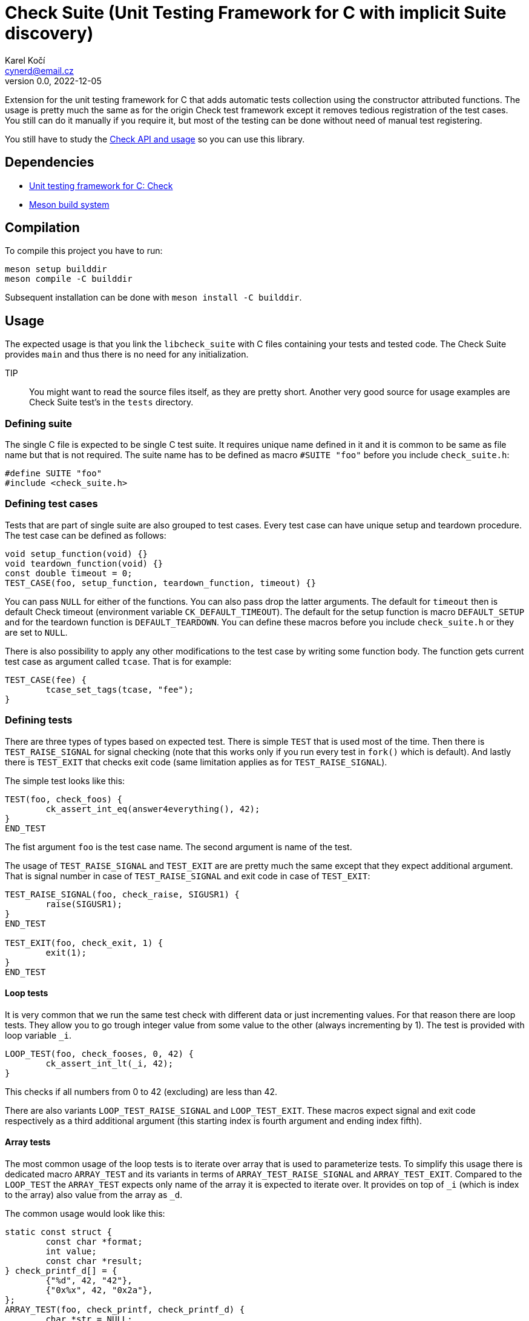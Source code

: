 = Check Suite (Unit Testing Framework for C with implicit Suite discovery)
Karel Kočí <cynerd@email.cz>
v0.0, 2022-12-05
:icons:

Extension for the unit testing framework for C that adds automatic tests
collection using the constructor attributed functions. The usage is pretty much
the same as for the origin Check test framework except it removes tedious
registration of the test cases. You still can do it manually if you require it,
but most of the testing can be done without need of manual test registering.

You still have to study the https://libcheck.github.io/check/[Check API and
usage] so you can use this library.


== Dependencies

* https://libcheck.github.io/check/[Unit testing framework for C: Check]
* https://mesonbuild.com/[Meson build system]


== Compilation

To compile this project you have to run:

----
meson setup builddir
meson compile -C builddir
----

Subsequent installation can be done with `meson install -C builddir`.

== Usage

The expected usage is that you link the `libcheck_suite` with C files containing
your tests and tested code. The Check Suite provides `main` and thus there is no
need for any initialization.

TIP:: You might want to read the source files itself, as they are pretty short.
Another very good source for usage examples are Check Suite test's in the
`tests` directory.

=== Defining suite

The single C file is expected to be single C test suite. It requires unique name
defined in it and it is common to be same as file name but that is not required.
The suite name has to be defined as macro `#SUITE "foo"` before you include
`check_suite.h`:

----
#define SUITE "foo"
#include <check_suite.h>
----

=== Defining test cases

Tests that are part of single suite are also grouped to test cases. Every test
case can have unique setup and teardown procedure. The test case can be defined
as follows:

----
void setup_function(void) {}
void teardown_function(void) {}
const double timeout = 0;
TEST_CASE(foo, setup_function, teardown_function, timeout) {}
----

You can pass `NULL` for either of the functions. You can also pass drop the
latter arguments. The default for `timeout` then is default Check timeout
(environment variable `CK_DEFAULT_TIMEOUT`). The default for the
setup function is macro `DEFAULT_SETUP` and for the teardown function is
`DEFAULT_TEARDOWN`. You can define these macros before you include
`check_suite.h` or they are set to `NULL`.

There is also possibility to apply any other modifications to the test case by
writing some function body. The function gets current test case as argument
called `tcase`. That is for example:

----
TEST_CASE(fee) {
	tcase_set_tags(tcase, "fee");
}
----

=== Defining tests

There are three types of types based on expected test. There is simple `TEST`
that is used most of the time. Then there is `TEST_RAISE_SIGNAL` for signal
checking (note that this works only if you run every test in `fork()` which is
default). And lastly there is `TEST_EXIT` that checks exit code (same limitation
applies as for `TEST_RAISE_SIGNAL`).

The simple test looks like this:

----
TEST(foo, check_foos) {
	ck_assert_int_eq(answer4everything(), 42);
}
END_TEST
----

The fist argument `foo` is the test case name. The second argument is name of
the test.

The usage of `TEST_RAISE_SIGNAL` and `TEST_EXIT` are are pretty much the same
except that they expect additional argument. That is signal number in case of
`TEST_RAISE_SIGNAL` and exit code in case of `TEST_EXIT`:

----
TEST_RAISE_SIGNAL(foo, check_raise, SIGUSR1) {
	raise(SIGUSR1);
}
END_TEST

TEST_EXIT(foo, check_exit, 1) {
	exit(1);
}
END_TEST
----

==== Loop tests

It is very common that we run the same test check with different data or just
incrementing values. For that reason there are loop tests. They allow you to go
trough integer value from some value to the other (always incrementing by 1).
The test is provided with loop variable `_i`.

----
LOOP_TEST(foo, check_fooses, 0, 42) {
	ck_assert_int_lt(_i, 42);
}
----

This checks if all numbers from 0 to 42 (excluding) are less than 42.

There are also variants `LOOP_TEST_RAISE_SIGNAL` and `LOOP_TEST_EXIT`. These
macros expect signal and exit code respectively as a third additional argument
(this starting index is fourth argument and ending index fifth).

==== Array tests

The most common usage of the loop tests is to iterate over array that is used to
parameterize tests. To simplify this usage there is dedicated macro
`ARRAY_TEST` and its variants in terms of `ARRAY_TEST_RAISE_SIGNAL` and
`ARRAY_TEST_EXIT`. Compared to the `LOOP_TEST` the `ARRAY_TEST` expects only
name of the array it is expected to iterate over. It provides on top of `_i`
(which is index to the array) also value from the array as `_d`.

The common usage would look like this:

----
static const struct {
	const char *format;
	int value;
	const char *result;
} check_printf_d[] = {
	{"%d", 42, "42"},
	{"0x%x", 42, "0x2a"},
};
ARRAY_TEST(foo, check_printf, check_printf_d) {
	char *str = NULL;
	ck_assert_int_eq(asprintf(&str, _d.format, _d.value), strlen(_d.result));
	ck_assert_str_eq(str, _d.result);
	free(str);
}
----



== Running tests

This project contains basic tests in directory tests.

To run tests you have to either use `debug` build type (which is commonly the
default for meson) or explicitly enable them using `meson configure
-Dtests=enabled builddir`. To execute all tests run:

----
meson test -C builddir
----

You can also run tests with Valgrind tool such as `memcheck`:

----
VALGRIND=memcheck meson test -C builddir
----

=== Code coverage report

There is also possibility to generate code coverage report from test cases. To
do so you can run:

----
meson setup -Db_coverage=true builddir
meson test -C builddir
ninja -C builddir coverage-html
----

The coverage report is generated in directory:
`builddir/meson-logs/coveragereport`.

== Linting the code

The code can also be linted if linters are installed. There are two linter
supported at the moment. There is `cppcheck` and `flawfinder`. To run them you
can do:

----
meson setup builddir
meson compile -C builddir ./cppcheck
meson compile -C builddir ./flawfinder
----

